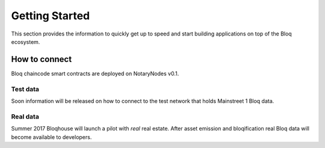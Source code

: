 .. _bloqstarted:

Getting Started
===============

This section provides the information to quickly get up to speed and start building applications on top of the Bloq ecosystem.

How to connect
--------------
Bloq  chaincode smart contracts are deployed on NotaryNodes v0.1.

Test data
~~~~~~~~~
Soon information will be released on how to connect to the test network that holds Mainstreet 1 Bloq data.

Real data
~~~~~~~~~
Summer 2017 Bloqhouse will launch a pilot with *real* real estate. After asset emission and bloqification real Bloq data will become available to developers.
